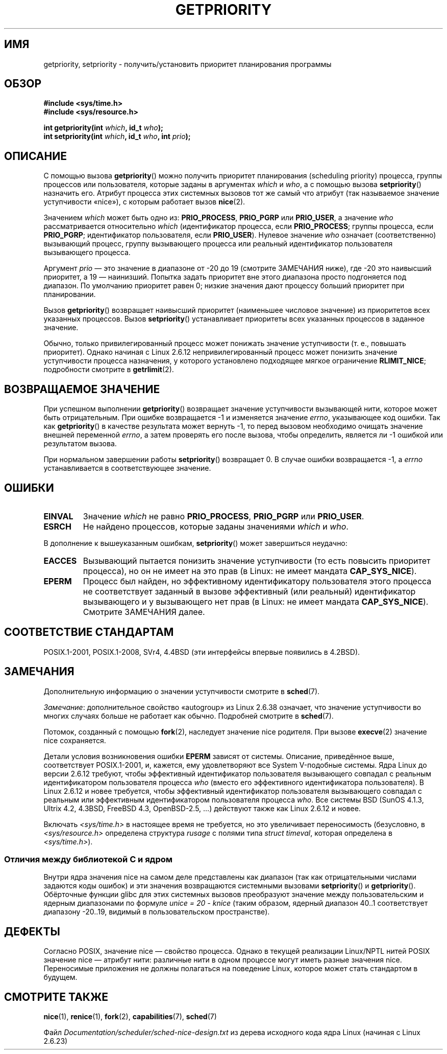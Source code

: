 .\" -*- mode: troff; coding: UTF-8 -*-
.\" Copyright (c) 1980, 1991 The Regents of the University of California.
.\" All rights reserved.
.\"
.\" %%%LICENSE_START(BSD_4_CLAUSE_UCB)
.\" Redistribution and use in source and binary forms, with or without
.\" modification, are permitted provided that the following conditions
.\" are met:
.\" 1. Redistributions of source code must retain the above copyright
.\"    notice, this list of conditions and the following disclaimer.
.\" 2. Redistributions in binary form must reproduce the above copyright
.\"    notice, this list of conditions and the following disclaimer in the
.\"    documentation and/or other materials provided with the distribution.
.\" 3. All advertising materials mentioning features or use of this software
.\"    must display the following acknowledgement:
.\"	This product includes software developed by the University of
.\"	California, Berkeley and its contributors.
.\" 4. Neither the name of the University nor the names of its contributors
.\"    may be used to endorse or promote products derived from this software
.\"    without specific prior written permission.
.\"
.\" THIS SOFTWARE IS PROVIDED BY THE REGENTS AND CONTRIBUTORS ``AS IS'' AND
.\" ANY EXPRESS OR IMPLIED WARRANTIES, INCLUDING, BUT NOT LIMITED TO, THE
.\" IMPLIED WARRANTIES OF MERCHANTABILITY AND FITNESS FOR A PARTICULAR PURPOSE
.\" ARE DISCLAIMED.  IN NO EVENT SHALL THE REGENTS OR CONTRIBUTORS BE LIABLE
.\" FOR ANY DIRECT, INDIRECT, INCIDENTAL, SPECIAL, EXEMPLARY, OR CONSEQUENTIAL
.\" DAMAGES (INCLUDING, BUT NOT LIMITED TO, PROCUREMENT OF SUBSTITUTE GOODS
.\" OR SERVICES; LOSS OF USE, DATA, OR PROFITS; OR BUSINESS INTERRUPTION)
.\" HOWEVER CAUSED AND ON ANY THEORY OF LIABILITY, WHETHER IN CONTRACT, STRICT
.\" LIABILITY, OR TORT (INCLUDING NEGLIGENCE OR OTHERWISE) ARISING IN ANY WAY
.\" OUT OF THE USE OF THIS SOFTWARE, EVEN IF ADVISED OF THE POSSIBILITY OF
.\" SUCH DAMAGE.
.\" %%%LICENSE_END
.\"
.\"     @(#)getpriority.2	6.9 (Berkeley) 3/10/91
.\"
.\" Modified 1993-07-24 by Rik Faith <faith@cs.unc.edu>
.\" Modified 1996-07-01 by Andries Brouwer <aeb@cwi.nl>
.\" Modified 1996-11-06 by Eric S. Raymond <esr@thyrsus.com>
.\" Modified 2001-10-21 by Michael Kerrisk <mtk.manpages@gmail.com>
.\"    Corrected statement under EPERM to clarify privileges required
.\" Modified 2002-06-21 by Michael Kerrisk <mtk.manpages@gmail.com>
.\"    Clarified meaning of 0 value for 'who' argument
.\" Modified 2004-05-27 by Michael Kerrisk <mtk.manpages@gmail.com>
.\"
.\"*******************************************************************
.\"
.\" This file was generated with po4a. Translate the source file.
.\"
.\"*******************************************************************
.TH GETPRIORITY 2 2017\-09\-15 Linux "Руководство программиста Linux"
.SH ИМЯ
getpriority, setpriority \- получить/установить приоритет планирования
программы
.SH ОБЗОР
\fB#include <sys/time.h>\fP
.br
\fB#include <sys/resource.h>\fP
.PP
\fBint getpriority(int \fP\fIwhich\fP\fB, id_t \fP\fIwho\fP\fB);\fP
.br
\fBint setpriority(int \fP\fIwhich\fP\fB, id_t \fP\fIwho\fP\fB, int \fP\fIprio\fP\fB);\fP
.SH ОПИСАНИЕ
С помощью вызова \fBgetpriority\fP() можно получить приоритет планирования
(scheduling priority) процесса, группы процессов или пользователя, которые
заданы в аргументах \fIwhich\fP и \fIwho\fP, а с помощью вызова \fBsetpriority\fP()
назначить его. Атрибут процесса этих системных вызовов тот же самый что
атрибут (так называемое значение уступчивости «nice»), с которым работает
вызов \fBnice\fP(2).
.PP
Значением \fIwhich\fP может быть одно из: \fBPRIO_PROCESS\fP, \fBPRIO_PGRP\fP или
\fBPRIO_USER\fP, а значение \fIwho\fP рассматривается относительно \fIwhich\fP
(идентификатор процесса, если \fBPRIO_PROCESS\fP; группы процесса, если
\fBPRIO_PGRP\fP; идентификатор пользователя, если \fBPRIO_USER\fP). Нулевое
значение \fIwho\fP означает (соответственно) вызывающий процесс, группу
вызывающего процесса или реальный идентификатор пользователя вызывающего
процесса.
.PP
Аргумент \fIprio\fP — это значение в диапазоне от \-20 до 19 (смотрите ЗАМЕЧАНИЯ
ниже), где \-20 это наивысший приоритет, а 19 — наинизший. Попытка задать
приоритет вне этого диапазона просто подгоняется под диапазон. По умолчанию
приоритет равен 0; низкие значения дают процессу больший приоритет при
планировании.
.PP
Вызов \fBgetpriority\fP() возвращает наивысший приоритет (наименьшее числовое
значение) из приоритетов всех указанных процессов. Вызов \fBsetpriority\fP()
устанавливает приоритеты всех указанных процессов в заданное значение.
.PP
Обычно, только привилегированный процесс может понижать значение
уступчивости (т. е., повышать приоритет). Однако начиная с Linux 2.6.12
непривилегированный процесс может понизить значение уступчивости процесса
назначения, у которого установлено подходящее мягкое ограничение
\fBRLIMIT_NICE\fP; подробности смотрите в \fBgetrlimit\fP(2).
.SH "ВОЗВРАЩАЕМОЕ ЗНАЧЕНИЕ"
При успешном выполнении \fBgetpriority\fP() возвращает значение уступчивости
вызывающей нити, которое может быть отрицательным. При ошибке возвращается
\-1 и изменяется значение \fIerrno\fP, указывающее код ошибки. Так как
\fBgetpriority\fP() в качестве результата может вернуть \-1, то перед вызовом
необходимо очищать значение внешней переменной \fIerrno\fP, а затем проверять
его после вызова, чтобы определить, является ли \-1 ошибкой или результатом
вызова.
.PP
При нормальном завершении работы \fBsetpriority\fP() возвращает 0. В случае
ошибки возвращается \-1, а \fIerrno\fP устанавливается в соответствующее
значение.
.SH ОШИБКИ
.TP 
\fBEINVAL\fP
Значение \fIwhich\fP не равно \fBPRIO_PROCESS\fP, \fBPRIO_PGRP\fP или \fBPRIO_USER\fP.
.TP 
\fBESRCH\fP
Не найдено процессов, которые заданы значениями \fIwhich\fP и \fIwho\fP.
.PP
В дополнение к вышеуказанным ошибкам, \fBsetpriority\fP() может завершиться
неудачно:
.TP 
\fBEACCES\fP
Вызывающий пытается понизить значение уступчивости (то есть повысить
приоритет процесса), но он не имеет на это прав (в Linux: не имеет мандата
\fBCAP_SYS_NICE\fP).
.TP 
\fBEPERM\fP
Процесс был найден, но эффективному идентификатору пользователя этого
процесса не соответствует заданный в вызове эффективный (или реальный)
идентификатор вызывающего и  у вызывающего нет прав (в Linux: не имеет
мандата \fBCAP_SYS_NICE\fP). Смотрите ЗАМЕЧАНИЯ далее.
.SH "СООТВЕТСТВИЕ СТАНДАРТАМ"
POSIX.1\-2001, POSIX.1\-2008, SVr4, 4.4BSD (эти интерфейсы впервые появились в
4.2BSD).
.SH ЗАМЕЧАНИЯ
Дополнительную информацию о значении уступчивости смотрите в \fBsched\fP(7).
.PP
\fIЗамечание\fP: дополнительное свойство «autogroup» из Linux 2.6.38 означает,
что значение уступчивости во многих случаях больше не работает как
обычно. Подробней смотрите в \fBsched\fP(7).
.PP
Потомок, созданный с помощью \fBfork\fP(2), наследует значение nice
родителя. При вызове \fBexecve\fP(2)  значение nice сохраняется.
.PP
Детали условия возникновения ошибки \fBEPERM\fP зависят от системы. Описание,
приведённое выше, соответствует POSIX.1\-2001, и, кажется, ему удовлетворяют
все System\ V\-подобные системы. Ядра Linux до версии 2.6.12 требуют, чтобы
эффективный идентификатор пользователя вызывающего совпадал с реальным
идентификатором пользователя процесса \fIwho\fP (вместо его эффективного
идентификатора пользователя). В Linux 2.6.12 и новее требуется, чтобы
эффективный идентификатор пользователя вызывающего совпадал с реальным или
эффективным идентификатором пользователя процесса \fIwho\fP. Все системы BSD
(SunOS 4.1.3, Ultrix 4.2, 4.3BSD, FreeBSD 4.3, OpenBSD\-2.5, …) действуют
также как Linux 2.6.12 и новее.
.PP
.\"
Включать \fI<sys/time.h>\fP в настоящее время не требуется, но это
увеличивает переносимость (безусловно, в \fI<sys/resource.h>\fP
определена структура \fIrusage\fP с полями типа \fIstruct timeval\fP, которая
определена в \fI<sys/time.h>\fP).
.SS "Отличия между библиотекой C и ядром"
Внутри ядра значения nice на самом деле представлены как диапазон  (так как
отрицательными числами задаются коды ошибок) и эти значения возвращаются
системными вызовами \fBsetpriority\fP() и \fBgetpriority\fP(). Обёрточные функции
glibc для этих системных вызовов преобразуют значение между пользовательским
и ядерным диапазонами по формуле \fIunice\ =\ 20\ \-\ knice\fP (таким образом,
ядерный диапазон 40..1 соответствует диапазону \-20..19, видимый в
пользовательском пространстве).
.SH ДЕФЕКТЫ
Согласно POSIX, значение nice — свойство процесса. Однако в текущей
реализации Linux/NPTL нитей POSIX значение nice — атрибут нити: различные
нити в одном процессе могут иметь разные значения nice. Переносимые
приложения не должны полагаться на поведение Linux, которое может стать
стандартом в будущем.
.SH "СМОТРИТЕ ТАКЖЕ"
\fBnice\fP(1), \fBrenice\fP(1), \fBfork\fP(2), \fBcapabilities\fP(7), \fBsched\fP(7)
.PP
Файл \fIDocumentation/scheduler/sched\-nice\-design.txt\fP из дерева исходного
кода ядра Linux (начиная с Linux 2.6.23)
